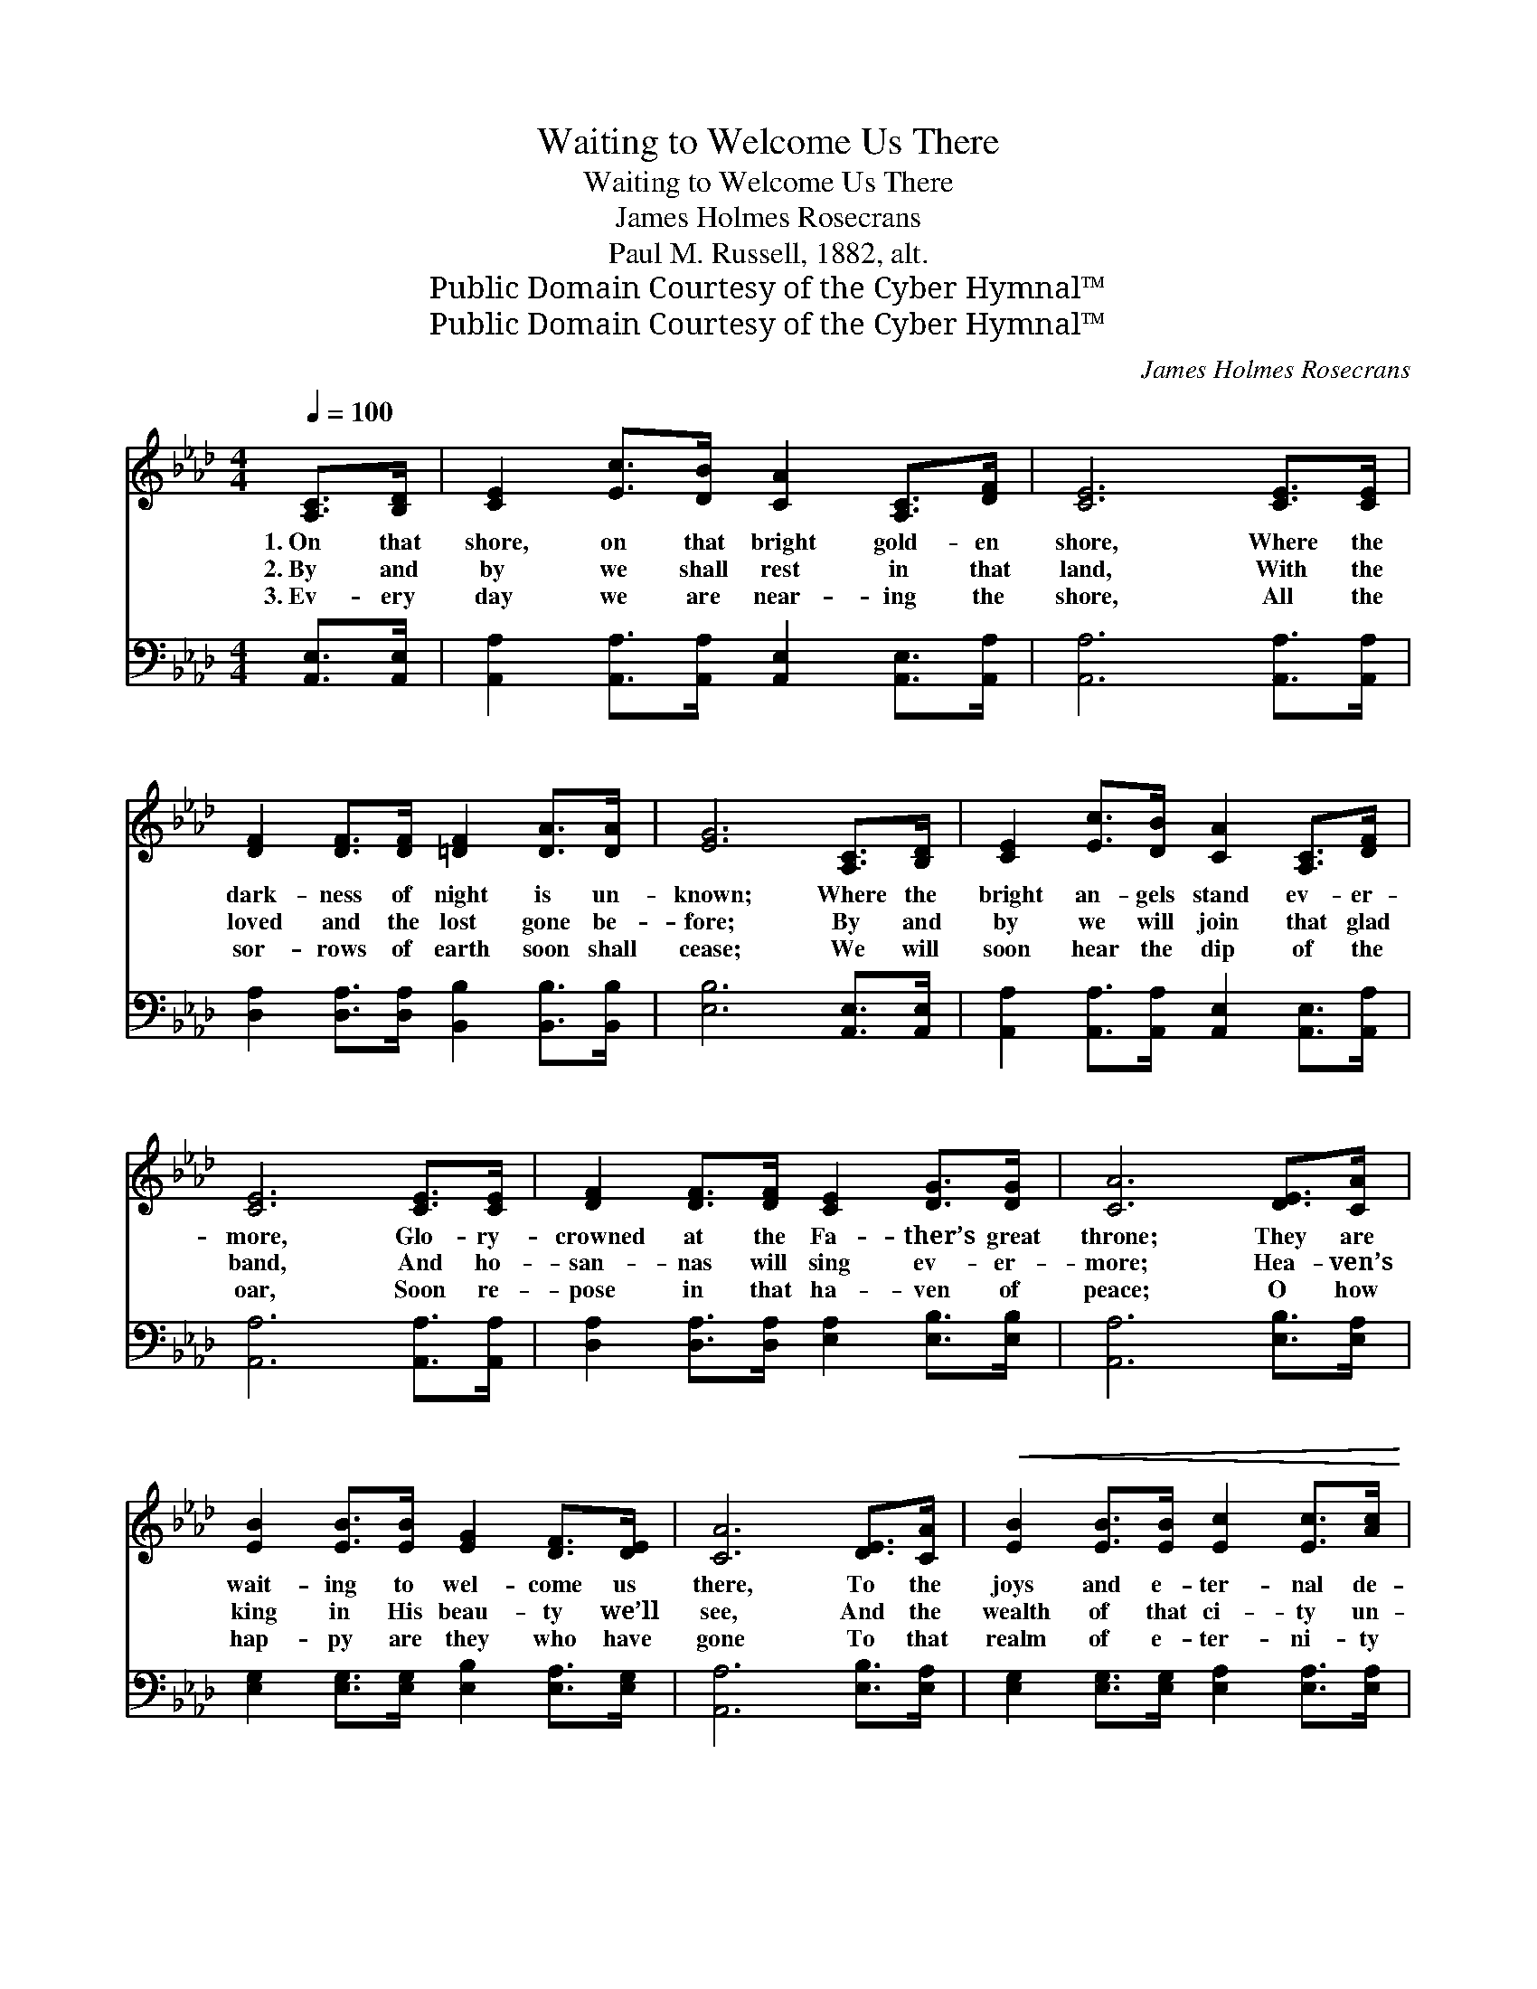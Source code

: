 X:1
T:Waiting to Welcome Us There
T:Waiting to Welcome Us There
T:James Holmes Rosecrans
T:Paul M. Russell, 1882, alt.
T:Public Domain Courtesy of the Cyber Hymnal™
T:Public Domain Courtesy of the Cyber Hymnal™
C:James Holmes Rosecrans
Z:Public Domain
Z:Courtesy of the Cyber Hymnal™
%%score ( 1 2 ) ( 3 4 )
L:1/8
Q:1/4=100
M:4/4
K:Ab
V:1 treble 
V:2 treble 
V:3 bass 
V:4 bass 
V:1
 [A,C]>[B,D] | [CE]2 [Ec]>[DB] [CA]2 [A,C]>[DF] | [CE]6 [CE]>[CE] | %3
w: 1.~On that|shore, on that bright gold- en|shore, Where the|
w: 2.~By and|by we shall rest in that|land, With the|
w: 3.~Ev- ery|day we are near- ing the|shore, All the|
 [DF]2 [DF]>[DF] [=DF]2 [DA]>[DA] | [EG]6 [A,C]>[B,D] | [CE]2 [Ec]>[DB] [CA]2 [A,C]>[DF] | %6
w: dark- ness of night is un-|known; Where the|bright an- gels stand ev- er-|
w: loved and the lost gone be-|fore; By and|by we will join that glad|
w: sor- rows of earth soon shall|cease; We will|soon hear the dip of the|
 [CE]6 [CE]>[CE] | [DF]2 [DF]>[DF] [CE]2 [DG]>[DG] | [CA]6 [DE]>[CA] | %9
w: more, Glo- ry-|crowned at the Fa- ther’s great|throne; They are|
w: band, And ho-|san- nas will sing ev- er-|more; Hea- ven’s|
w: oar, Soon re-|pose in that ha- ven of|peace; O how|
 [EB]2 [EB]>[EB] [EG]2 [DF]>[DE] | [CA]6 [DE]>[CA] |!<(! [EB]2 [EB]>[EB] [Ec]2 [Ec]>[Ac] | %12
w: wait- ing to wel- come us|there, To the|joys and e- ter- nal de-|
w: king in His beau- ty we’ll|see, And the|wealth of that ci- ty un-|
w: hap- py are they who have|gone To that|realm of e- ter- ni- ty|
 [Gd]6!<)! [A,C]>[B,D] | [CE]2 [Ec]>[DB] [CA]2 [A,C]>[DF] | [CE]6 [CE]>[CE] | %15
w: light, Of a|home in that man- sion so|fair, Where earth’s|
w: rolled, A- nd|O what a glad day ’twill|be, When we|
w: fair! They are|wait- ing, their pil- grim- age|done, They are|
 [DF]2 [DF]>[DF] [CE]2 [DG]>[DG] | [CA]6 ||"^Refrain" cd | [Ae] c4- [Ec]AB | %19
w: sor- rows shall fade from our|sight.|||
w: stand in that ci- ty of|gold.|They are|wait- ing, they are wait-|
w: wait- ing to wel- come us|there.|||
 [Ec] A4- [CA][DF][DF] | [CE]2 [EA]>[Ac] [Ae]2 [Ae]>[Ac] | [GB]6 cd | [Ae] c4- [Ec]AB | %23
w: ||||
w: * ing, They are wait-|* ing to wel- come us|there. They are|wait- ing, they are wait-|
w: ||||
 [Ec] A4- [CA][DF][DF] | [CE]2 [EA]>[Ec] !fermata![Ge]2 [GB]>[Gc] | A6 |] %26
w: |||
w: * ing, They are wait-|* ing to wel- come us|there.|
w: |||
V:2
 x2 | x8 | x8 | x8 | x8 | x8 | x8 | x8 | x8 | x8 | x8 | x8 | x8 | x8 | x8 | x8 | x6 || x2 | %18
 x E E E E x3 | x E E E C x3 | x8 | x8 | x E E E E x3 | x E E E C x3 | x8 | A6 |] %26
V:3
 [A,,E,]>[A,,E,] | [A,,A,]2 [A,,A,]>[A,,A,] [A,,E,]2 [A,,E,]>[A,,A,] | [A,,A,]6 [A,,A,]>[A,,A,] | %3
w: ~ ~|~ ~ ~ ~ ~ ~|~ ~ ~|
 [D,A,]2 [D,A,]>[D,A,] [B,,B,]2 [B,,B,]>[B,,B,] | [E,B,]6 [A,,E,]>[A,,E,] | %5
w: ~ ~ ~ ~ ~ ~|~ ~ ~|
 [A,,A,]2 [A,,A,]>[A,,A,] [A,,E,]2 [A,,E,]>[A,,A,] | [A,,A,]6 [A,,A,]>[A,,A,] | %7
w: ~ ~ ~ ~ ~ ~|~ ~ ~|
 [D,A,]2 [D,A,]>[D,A,] [E,A,]2 [E,B,]>[E,B,] | [A,,A,]6 [E,B,]>[E,A,] | %9
w: ~ ~ ~ ~ ~ ~|~ ~ ~|
 [E,G,]2 [E,G,]>[E,G,] [E,B,]2 [E,A,]>[E,G,] | [A,,A,]6 [E,B,]>[E,A,] | %11
w: ~ ~ ~ ~ ~ ~|~ ~ ~|
 [E,G,]2 [E,G,]>[E,G,] [E,A,]2 [E,A,]>[E,A,] | [E,B,]6 [A,,E,]>[A,,E,] | %13
w: ~ ~ ~ ~ ~ ~|~ ~ ~|
 [A,,A,]2 [A,,A,]>[A,,A,] [A,,E,]2 [A,,E,]>[A,,A,] | [A,,A,]6 [A,,A,]>[A,,A,] | %15
w: ~ ~ ~ ~ ~ ~|~ ~ ~|
 [D,A,]2 [D,A,]>[D,A,] E,2 [E,B,]>[E,B,] | [A,,A,]6 || z2 | [A,,C][A,,A,][C,A,][E,A,] A,A, z2 | %19
w: ~ ~ ~ ~ ~ ~|~||wait- ing, wait- ing, wai- ting,|
 A,[A,C][E,C][C,A,] [A,,A,][A,,A,][D,A,][D,A,] | [A,,A,]2 [C,A,]>[E,A,] [A,C]2 [A,C]>[A,E] | %21
w: wait- ing, wait- ing, wai- ting, ~ ~|~ ~ ~ ~ ~ ~|
 [E,E]6 z2 | [A,,C][A,,A,][C,A,][E,A,] A,A, z2 | A,[A,C][E,C][C,A,] [A,,A,][A,,A,][D,A,][D,A,] | %24
w: ~|wait- ing, wait- ing, wai- ting,|wait- ing, wait- ing, wai- ting, * *|
 [E,A,]2 [E,C]>[E,A,] !fermata![E,B,]2 [E,D]>[E,D] | [A,,C]6 |] %26
w: ||
V:4
 x2 | x8 | x8 | x8 | x8 | x8 | x8 | x8 | x8 | x8 | x8 | x8 | x8 | x8 | x8 | x8 | x6 || x2 | %18
 x4 A,A, x2 | A, x7 | x8 | x8 | x4 A, x3 | A, x7 | x8 | x6 |] %26

